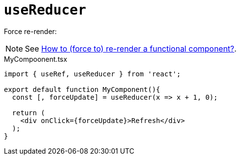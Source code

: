 = `useReducer`

Force re-render: 

NOTE: See https://stackoverflow.com/questions/46240647/react-how-to-force-to-re-render-a-functional-component[How to (force to) re-render a functional component?].

[,tsx,title="MyCompoonent.tsx"]
----
import { useRef, useReducer } from 'react';

export default function MyComponent(){
  const [, forceUpdate] = useReducer(x => x + 1, 0);

  return (
    <div onClick={forceUpdate}>Refresh</div>
  );
}
----